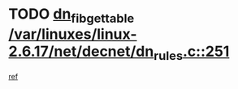 * TODO [[view:/var/linuxes/linux-2.6.17/net/decnet/dn_rules.c::face=ovl-face1::linb=251::colb=12::cole=28][dn_fib_get_table /var/linuxes/linux-2.6.17/net/decnet/dn_rules.c::251]]
[[view:/var/linuxes/linux-2.6.17/net/decnet/dn_rules.c::face=ovl-face2::linb=223::colb=1::cole=14][ref]]
